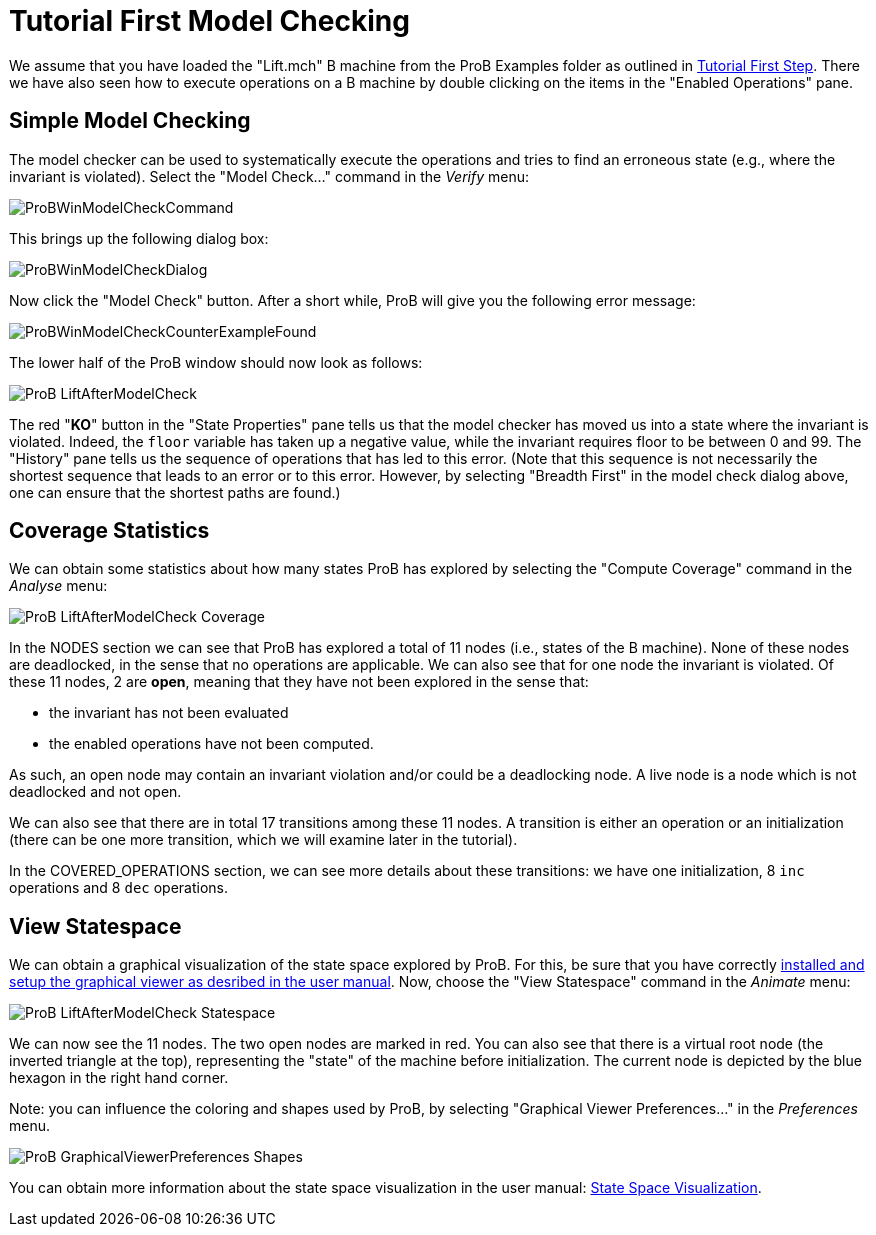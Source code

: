

[[tutorial-first-model-checking]]
= Tutorial First Model Checking

:category: User_Manual


We assume that you have loaded the "Lift.mch" B machine from the ProB
Examples folder as outlined in link:/Tutorial_First_Step[Tutorial First
Step]. There we have also seen how to execute operations on a B machine
by double clicking on the items in the "Enabled Operations" pane.

[[simple-model-checking]]
== Simple Model Checking

The model checker can be used to systematically execute the operations
and tries to find an erroneous state (e.g., where the invariant is
violated). Select the "Model Check..." command in the _Verify_ menu:

image::ProBWinModelCheckCommand.png[]

This brings up the following dialog box:

image::ProBWinModelCheckDialog.png[]

Now click the "Model Check" button. After a short while, ProB will give you the
following error message:

image::ProBWinModelCheckCounterExampleFound.png[]

The lower half of the ProB window should now look as follows:

image::ProB_LiftAfterModelCheck.png[]

The red "**KO**" button in the "State Properties" pane tells us that
the model checker has moved us into a state where the invariant is
violated. Indeed, the `floor` variable has taken up a negative value,
while the invariant requires floor to be between 0 and 99. The
"History" pane tells us the sequence of operations that has led to
this error. (Note that this sequence is not necessarily the shortest
sequence that leads to an error or to this error. However, by selecting
"Breadth First" in the model check dialog above, one can ensure that
the shortest paths are found.)

[[coverage-statistics]]
== Coverage Statistics

We can obtain some statistics about how many states ProB has explored by
selecting the "Compute Coverage" command in the _Analyse_ menu:

image::ProB_LiftAfterModelCheck_Coverage.png[]

In the NODES section we can see that ProB has explored a total of 11
nodes (i.e., states of the B machine). None of these nodes are
deadlocked, in the sense that no operations are applicable. We can also
see that for one node the invariant is violated. Of these 11 nodes, 2
are *open*, meaning that they have not been explored in the sense that:

* the invariant has not been evaluated
* the enabled operations have not been computed.

As such, an open node may contain an invariant violation and/or could be
a deadlocking node. A live node is a node which is not deadlocked and
not open.

We can also see that there are in total 17 transitions among these 11
nodes. A transition is either an operation or an initialization (there
can be one more transition, which we will examine later in the
tutorial).

In the COVERED_OPERATIONS section, we can see more details about these
transitions: we have one initialization, 8 `inc` operations and 8 `dec`
operations.

[[view-statespace]]
== View Statespace

We can obtain a graphical visualization of the state space explored by
ProB. For this, be sure that you have correctly
link:/Graphical_Viewer[installed and setup the graphical viewer as
desribed in the user manual]. Now, choose the "View Statespace"
command in the _Animate_ menu:

image::ProB_LiftAfterModelCheck_Statespace.png[]

We can now see the 11 nodes. The two open nodes are marked in red. You
can also see that there is a virtual root node (the inverted triangle at
the top), representing the "state" of the machine before
initialization. The current node is depicted by the blue hexagon in the
right hand corner.

Note: you can influence the coloring and shapes used by ProB, by
selecting "Graphical Viewer Preferences..." in the _Preferences_
menu.

image::ProB_GraphicalViewerPreferences_Shapes.png[]

You can obtain more information about the state space visualization in
the user manual: link:/State_Space_Visualization[State Space
Visualization].
